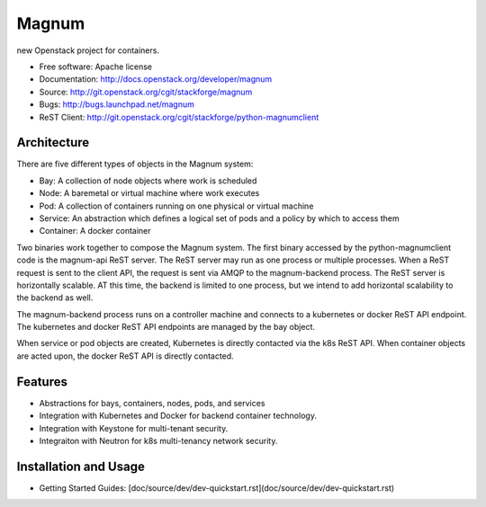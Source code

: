 ======
Magnum
======

new Openstack project for containers.

* Free software: Apache license
* Documentation: http://docs.openstack.org/developer/magnum
* Source: http://git.openstack.org/cgit/stackforge/magnum
* Bugs: http://bugs.launchpad.net/magnum
* ReST Client: http://git.openstack.org/cgit/stackforge/python-magnumclient

Architecture
------------

There are five different types of objects in the Magnum system:

* Bay: A collection of node objects where work is scheduled
* Node: A baremetal or virtual machine where work executes
* Pod: A collection of containers running on one physical or virtual machine
* Service: An abstraction which defines a logical set of pods and a policy by which to access them
* Container: A docker container

Two binaries work together to compose the Magnum system.  The first binary
accessed by the python-magnumclient code is the magnum-api ReST server.  The
ReST server may run as one process or multiple processes.  When a ReST request
is sent to the client API, the request is sent via AMQP to the magnum-backend
process.  The ReST server is horizontally scalable.  AT this time, the backend
is limited to one process, but we intend to add horizontal scalability to the
backend as well.

The magnum-backend process runs on a controller machine and connects to a
kubernetes or docker ReST API endpoint.  The kubernetes and docker ReST API
endpoints are managed by the bay object.

When service or pod objects are created, Kubernetes is directly contacted via
the k8s ReST API.  When container objects are acted upon, the docker ReST API
is directly contacted.

Features
--------
* Abstractions for bays, containers, nodes, pods, and services
* Integration with Kubernetes and Docker for backend container technology.
* Integration with Keystone for multi-tenant security.
* Integraiton with Neutron for k8s multi-tenancy network security.

Installation and Usage
----------------------
* Getting Started Guides: [doc/source/dev/dev-quickstart.rst](doc/source/dev/dev-quickstart.rst)

